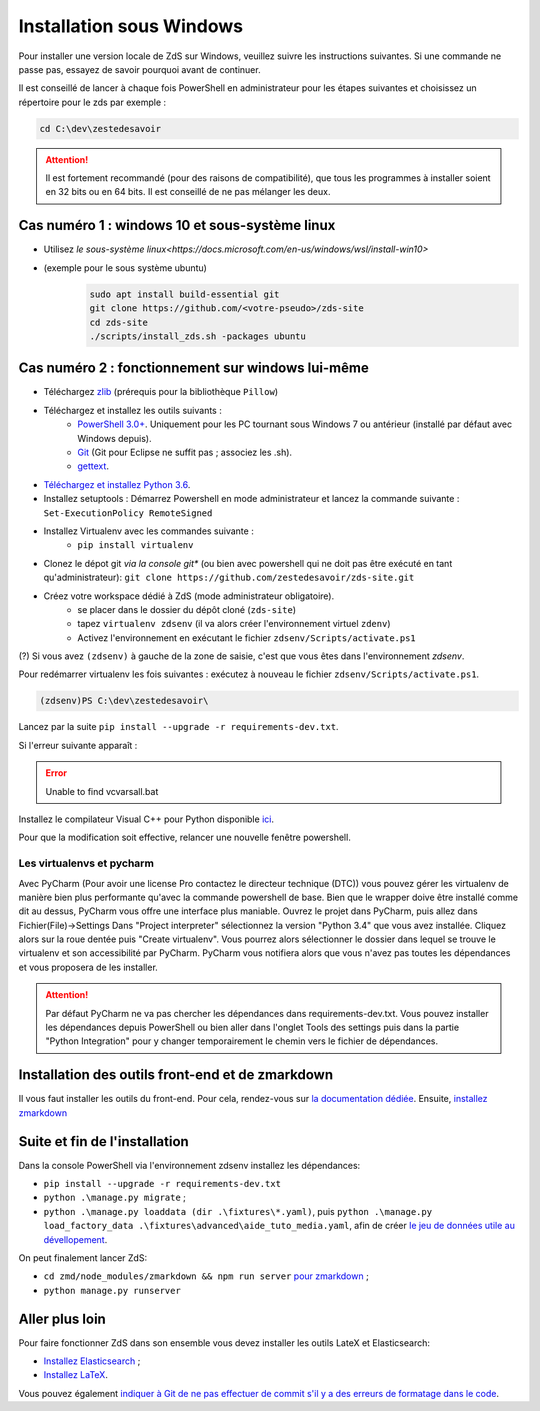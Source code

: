 =========================
Installation sous Windows
=========================

Pour installer une version locale de ZdS sur Windows, veuillez suivre les instructions suivantes.
Si une commande ne passe pas, essayez de savoir pourquoi avant de continuer.

Il est conseillé de lancer à chaque fois PowerShell en administrateur pour les étapes suivantes et choisissez un répertoire pour le zds par exemple :

.. sourcecode:: bat

    cd C:\dev\zestedesavoir


.. Attention::

    Il est fortement recommandé (pour des raisons de compatibilité), que tous les programmes à installer soient en 32 bits ou en 64 bits. Il est conseillé de ne pas mélanger les deux.


Cas numéro 1 : windows 10 et sous-système linux
===============================================

- Utilisez `le sous-système linux<https://docs.microsoft.com/en-us/windows/wsl/install-win10>`
- (exemple pour le sous système ubuntu)
    .. sourcecode:: bash

        sudo apt install build-essential git
        git clone https://github.com/<votre-pseudo>/zds-site
        cd zds-site
        ./scripts/install_zds.sh -packages ubuntu

Cas numéro 2 : fonctionnement sur windows lui-même
==================================================

- Téléchargez `zlib <http://gnuwin32.sourceforge.net/downlinks/zlib.php>`_ (prérequis pour la bibliothèque ``Pillow``)
- Téléchargez et installez les outils suivants :
    - `PowerShell 3.0+ <http://www.microsoft.com/fr-fr/download/details.aspx?id=40855>`_. Uniquement pour les PC tournant sous Windows 7 ou antérieur (installé par défaut avec Windows depuis).
    - `Git <http://git-scm.com/download/win>`_ (Git pour Eclipse ne suffit pas ; associez les .sh).
    - `gettext <https://mlocati.github.io/articles/gettext-iconv-windows.html>`_.
- `Téléchargez et installez Python 3.6 <https://www.python.org/downloads/release/python-368/>`_.
- Installez setuptools : Démarrez Powershell en mode administrateur et lancez la commande suivante : ``Set-ExecutionPolicy RemoteSigned``
- Installez Virtualenv avec les commandes suivante :
    - ``pip install virtualenv``
- Clonez le dépot git *via la console git** (ou bien avec powershell qui ne doit pas être exécuté en tant qu'administrateur): ``git clone https://github.com/zestedesavoir/zds-site.git``
- Créez votre workspace dédié à ZdS (mode administrateur obligatoire).
    - se placer dans le dossier du dépôt cloné (``zds-site``)
    - tapez ``virtualenv zdsenv`` (il va alors créer l'environnement virtuel ``zdenv``)
    - Activez l'environnement en exécutant le fichier ``zdsenv/Scripts/activate.ps1``

(?) Si vous avez ``(zdsenv)`` à gauche de la zone de saisie, c'est que vous êtes dans l'environnement *zdsenv*.

Pour redémarrer virtualenv les fois suivantes : exécutez à nouveau le fichier ``zdsenv/Scripts/activate.ps1``.

.. sourcecode:: bat

    (zdsenv)PS C:\dev\zestedesavoir\

Lancez par la suite ``pip install --upgrade -r requirements-dev.txt``.

Si l'erreur suivante apparaît :

.. error::
    Unable to find vcvarsall.bat

Installez le compilateur Visual C++ pour Python disponible `ici  <https://www.microsoft.com/en-us/download/confirmation.aspx?id=44266>`_.

Pour que la modification soit effective, relancer une nouvelle fenêtre powershell.

Les virtualenvs et pycharm
--------------------------

Avec PyCharm (Pour avoir une license Pro contactez le directeur technique (DTC)) vous pouvez gérer les virtualenv de manière bien plus performante qu'avec la commande powershell de base.
Bien que le wrapper doive être installé comme dit au dessus, PyCharm vous offre une interface plus maniable.
Ouvrez le projet dans PyCharm, puis allez dans Fichier(File)->Settings
Dans "Project interpreter" sélectionnez la version "Python 3.4" que vous avez installée. Cliquez alors sur la roue dentée puis "Create virtualenv". Vous pourrez alors sélectionner le dossier dans lequel
se trouve le virtualenv et son accessibilité par PyCharm. PyCharm vous notifiera alors que vous n'avez pas toutes les dépendances et vous proposera de les installer.

.. attention::
    Par défaut PyCharm ne va pas chercher les dépendances dans requirements-dev.txt.
    Vous pouvez installer les dépendances depuis PowerShell ou bien aller dans l'onglet Tools des settings puis dans la partie "Python Integration" pour y changer temporairement le chemin vers le fichier de dépendances.


Installation des outils front-end et de zmarkdown
=================================================

Il vous faut installer les outils du front-end.
Pour cela, rendez-vous sur `la documentation dédiée <extra-install-frontend.html>`_.
Ensuite, `installez zmarkdown <extra-zmd.html>`_

Suite et fin de l'installation
==============================

Dans la console PowerShell via l'environnement zdsenv installez les dépendances:

- ``pip install --upgrade -r requirements-dev.txt``
- ``python .\manage.py migrate`` ;
- ``python .\manage.py loaddata (dir .\fixtures\*.yaml)``, puis ``python .\manage.py load_factory_data .\fixtures\advanced\aide_tuto_media.yaml``, afin de créer `le jeu de données utile au dévellopement <../utils/fixture_loaders.html>`_.

On peut finalement lancer ZdS:

- ``cd zmd/node_modules/zmarkdown && npm run server`` `pour zmarkdown <extra-zmd.html#utilisation>`_ ;
- ``python manage.py runserver``


Aller plus loin
===============

Pour faire fonctionner ZdS dans son ensemble vous devez installer les outils LateX et Elasticsearch:

- `Installez Elasticsearch <extra-install-es.html>`_ ;
- `Installez LaTeX <extra-install-latex.html>`_.

Vous pouvez également `indiquer à Git de ne pas effectuer de commit s'il y a des erreurs de formatage dans le code <../utils/git-pre-hook.html>`__.
